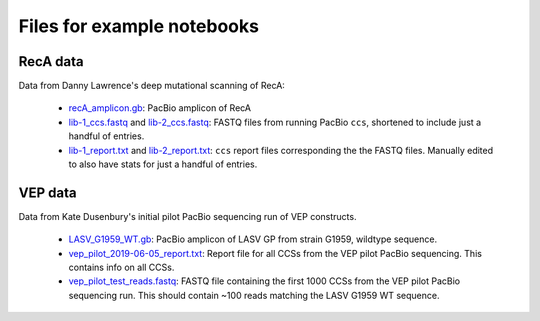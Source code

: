 Files for example notebooks
===========================

RecA data
---------
Data from Danny Lawrence's deep mutational scanning of RecA:

  - `recA_amplicon.gb <recA_amplicon.gb>`_: PacBio amplicon of RecA

  - `lib-1_ccs.fastq <lib-1_ccs.fastq>`_ and `lib-2_ccs.fastq <lib-2_ccs.fastq>`_: FASTQ files from running PacBio ``ccs``, shortened to include just a handful of entries.

  - `lib-1_report.txt <lib-1_report.txt>`_ and `lib-2_report.txt <lib-2_report.txt>`_: ``ccs`` report files corresponding the the FASTQ files. Manually edited to also have stats for just a handful of entries.

VEP data
---------
Data from Kate Dusenbury's initial pilot PacBio sequencing run of VEP constructs. 

    - `LASV_G1959_WT.gb <LASV_G1959_WT.gb>`_: PacBio amplicon of LASV GP from strain G1959, wildtype sequence.
    - `vep_pilot_2019-06-05_report.txt <vep_pilot_2019-06-05_report>`_: Report file for all CCSs from the VEP pilot PacBio sequencing. This contains info on all CCSs. 
    - `vep_pilot_test_reads.fastq <vep_pilot_test_reads.fastq>`_: FASTQ file containing the first 1000 CCSs from the VEP pilot PacBio sequencing run. This should contain ~100 reads matching the LASV G1959 WT sequence.
